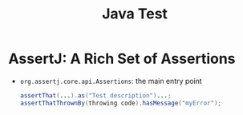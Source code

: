 #+title: Java Test

* AssertJ: A Rich Set of Assertions

- =org.assertj.core.api.Assertions=: the main entry point

 #+begin_src java
assertThat(...).as("Test description")...;
assertThatThrownBy(throwing code).hasMessage("myError");
 #+end_src
